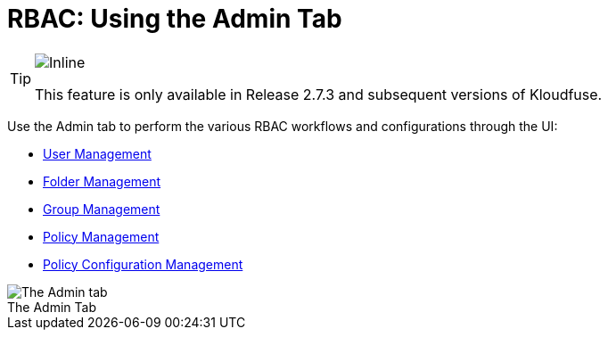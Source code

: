 = RBAC: Using the Admin Tab
:description: Use the Admin tab to perform the various RBAC workflows and configurations through the UI: User Management, Folder Management, Group Management, Policy Management, and Policy Configuration Management
:sectanchors: 
:url-repo:  
:page-tags: RBAC, Role-Based Access Control, permissions, roles, users, groups, security, access, folders, Admin tab
:figure-caption!:
:table-caption!:
:example-caption!:

[TIP]
====
image::2.7.3.svg[Inline]
This feature is only available in Release 2.7.3 and subsequent versions of Kloudfuse.
====

Use the Admin tab to perform the various RBAC workflows and configurations through the UI:

* xref:user-management.adoc[User Management]
* xref:folder-managemnt.adoc[Folder Management]
* xref:group-management.adoc[Group Management]
* xref:policy-management.adoc[Policy Management]
* xref:policy-configuration-management.adoc[Policy Configuration Management]

.The Admin Tab
image::admin-tab.png[The Admin tab]
